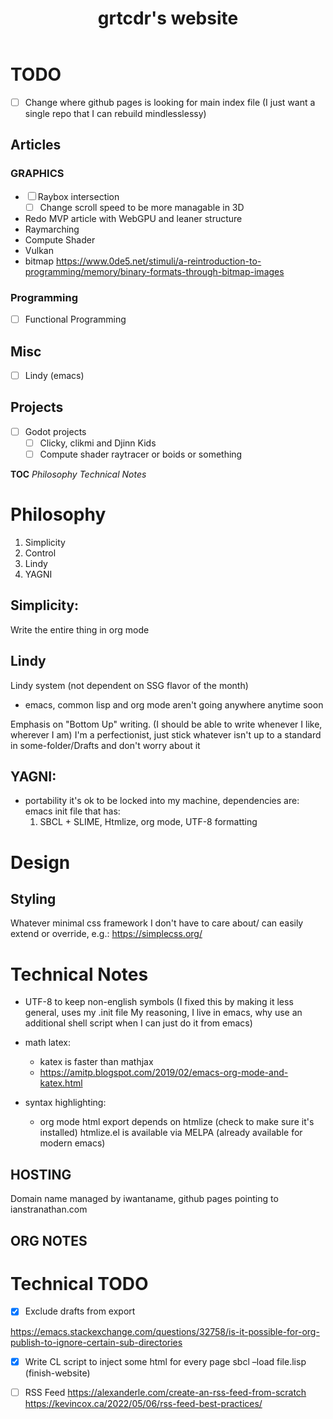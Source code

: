 
* TODO
- [ ] Change where github pages is looking for main index file
      (I just want a single repo that I can rebuild mindlesslessy)

** Articles
*** GRAPHICS
- [ ] Raybox intersection
  - [ ] Change scroll speed to be more managable in 3D
- Redo MVP article with WebGPU and leaner structure
- Raymarching
- Compute Shader
- Vulkan
- bitmap
  https://www.0de5.net/stimuli/a-reintroduction-to-programming/memory/binary-formats-through-bitmap-images
  
*** Programming
- [ ] Functional Programming  

** Misc
- [ ] Lindy (emacs)
  
** Projects
- [ ] Godot projects
  - [ ] Clicky, clikmi and Djinn Kids
  - [ ] Compute shader raytracer or boids or something

# ----------------------------------------------------------------------------------------------------
# -- Website Design Notes
# ----------------------------------------------------------------------------------------------------

*TOC*
[[Philosophy][Philosophy]]
[[Technical Notes]]

* Philosophy
1. Simplicity
2. Control
3. Lindy
4. YAGNI

** Simplicity:
Write the entire thing in org mode

** Lindy
Lindy system (not dependent on SSG flavor of the month)
- emacs, common lisp and org mode aren't going anywhere anytime soon

Emphasis on "Bottom Up" writing. (I should be able to write whenever I like, wherever I am)
I'm a perfectionist, just stick whatever isn't up to a standard in some-folder/Drafts and don't worry about it

** YAGNI:
- portability
  it's ok to be locked into my machine, dependencies are:
  emacs init file that has:
  1) SBCL + SLIME, Htmlize, org mode, UTF-8 formatting
  
# ----------------------------------------------------------------------------------------------------
# ----------------------------------------------------------------------------------------------------

* Design
** Styling
Whatever minimal css framework I don't have to care about/ can easily extend or override, e.g.:
https://simplecss.org/


# ----------------------------------------------------------------------------------------------------

* Technical Notes
- UTF-8 to keep non-english symbols
  (I fixed this by making it less general, uses my .init file
   My reasoning, I live in emacs, why use an additional shell script when I can just do it from emacs)
  
- math latex:
  + katex is faster than mathjax
  + https://amitp.blogspot.com/2019/02/emacs-org-mode-and-katex.html

- syntax highlighting:
  + org mode html export depends on htmlize (check to make sure it's installed)
    htmlize.el is available via MELPA
    (already available for modern emacs)

**  HOSTING
Domain name managed by iwantaname, github pages pointing to ianstranathan.com

** ORG NOTES
#+TITLE: grtcdr's website
#+OPTIONS: title:nil


* Technical TODO
- [X] Exclude drafts from export
https://emacs.stackexchange.com/questions/32758/is-it-possible-for-org-publish-to-ignore-certain-sub-directories

- [X] Write CL script to inject some html for every page
  sbcl --load file.lisp
  (finish-website)
  
- [ ] RSS Feed
  https://alexanderle.com/create-an-rss-feed-from-scratch
  https://kevincox.ca/2022/05/06/rss-feed-best-practices/



